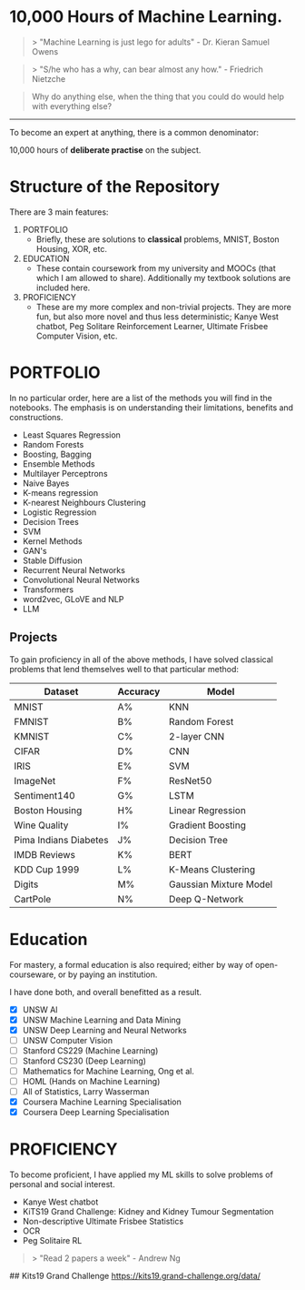 * 10,000 Hours of Machine Learning.

#+BEGIN_QUOTE
> "Machine Learning is just lego for adults" - Dr. Kieran Samuel Owens
#+END_QUOTE

#+BEGIN_QUOTE
> "S/he who has a why, can bear almost any how." - Friedrich Nietzche
#+END_QUOTE

#+BEGIN_QUOTE
Why do anything else, when the thing that you could do would help with everything else?
#+END_QUOTE
-----

To become an expert at anything, there is a common denominator:
#+BEGIN_CENTER
10,000 hours of **deliberate practise** on the subject.
#+END_CENTER

* Structure of the Repository
There are 3 main features:
1. PORTFOLIO
   - Briefly, these are solutions to **classical** problems, MNIST, Boston Housing, XOR, etc.
2. EDUCATION
   - These contain coursework from my university and MOOCs (that which I am allowed to share). Additionally my textbook solutions are included here.
3. PROFICIENCY
   - These are my more complex and non-trivial projects. They are more fun, but also more novel and thus less deterministic; Kanye West chatbot, Peg Solitare Reinforcement Learner, Ultimate Frisbee Computer Vision, etc.

* PORTFOLIO
In no particular order, here are a list of the methods you will find in the notebooks. The emphasis is on understanding their limitations, benefits and constructions.

- Least Squares Regression
- Random Forests
- Boosting, Bagging
- Ensemble Methods
- Multilayer Perceptrons
- Naive Bayes
- K-means regression
- K-nearest Neighbours Clustering
- Logistic Regression
- Decision Trees
- SVM
- Kernel Methods
- GAN's
- Stable Diffusion
- Recurrent Neural Networks
- Convolutional Neural Networks
- Transformers
- word2vec, GLoVE and NLP
- LLM
  
** Projects

To gain proficiency in all of the above methods, I have solved classical problems that lend themselves well to that particular method:

| Dataset               | Accuracy | Model                  |
|-----------------------+----------+------------------------|
| MNIST                 | A%       | KNN                    |
| FMNIST                | B%       | Random Forest          |
| KMNIST                | C%       | 2-layer CNN            |
| CIFAR                 | D%       | CNN                    |
| IRIS                  | E%       | SVM                    |
| ImageNet              | F%       | ResNet50               |
| Sentiment140          | G%       | LSTM                   |
| Boston Housing        | H%       | Linear Regression      |
| Wine Quality          | I%       | Gradient Boosting      |
| Pima Indians Diabetes | J%       | Decision Tree          |
| IMDB Reviews          | K%       | BERT                   |
| KDD Cup 1999          | L%       | K-Means Clustering     |
| Digits                | M%       | Gaussian Mixture Model |
| CartPole              | N%       | Deep Q-Network         |

* Education
For mastery, a formal education is also required; either by way of open-courseware, or by paying an institution.

I have done both, and overall benefitted as a result.

- [X] UNSW AI
- [X] UNSW Machine Learning and Data Mining
- [X] UNSW Deep Learning and Neural Networks
- [ ] UNSW Computer Vision
- [ ] Stanford CS229 (Machine Learning)
- [ ] Stanford CS230 (Deep Learning)
- [ ] Mathematics for Machine Learning, Ong et al.
- [ ] HOML (Hands on Machine Learning)
- [ ] All of Statistics, Larry Wasserman
- [X] Coursera Machine Learning Specialisation
- [X] Coursera Deep Learning Specialisation


* PROFICIENCY

To become proficient, I have applied my ML skills to solve problems of personal and social interest.

- Kanye West chatbot
- KiTS19 Grand Challenge: Kidney and Kidney Tumour Segmentation
- Non-descriptive Ultimate Frisbee Statistics
- OCR
- Peg Solitaire RL


#+BEGIN_QUOTE
> "Read 2 papers a week" - Andrew Ng
#+END_QUOTE



## Kits19 Grand Challenge
https://kits19.grand-challenge.org/data/

